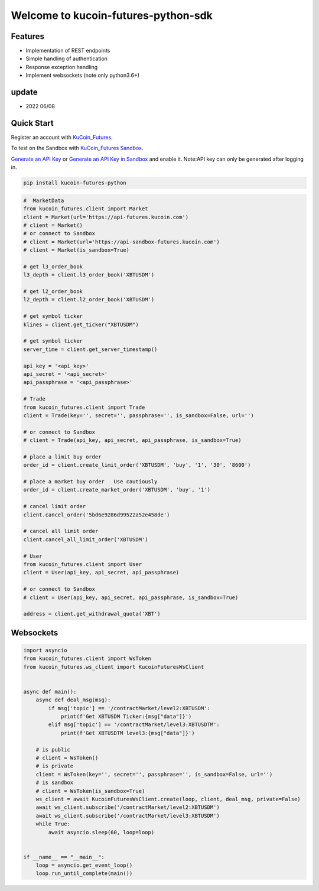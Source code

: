 ===============================
Welcome to kucoin-futures-python-sdk
===============================

.. image:: https://img.shields.io/pypi/l/python-kumex.svg
    :target: https://github.com/Kucoin/kucoin_futures-python-sdk/blob/master/LICENSE

.. image:: https://img.shields.io/badge/python-3.6%2B-green
    :target: https://pypi.org/project/python-kumex


Features
--------

- Implementation of REST endpoints
- Simple handling of authentication
- Response exception handling
- Implement websockets (note only python3.6+)

update
----------
- 2022 06/08

Quick Start
-----------

Register an account with `KuCoin_Futures <https://futures.kucoin.com/signup?utm=api_github>`_.

To test on the Sandbox  with `KuCoin_Futures Sandbox <https://sandbox-futures.kucoin.com>`_.

`Generate an API Key <https://futures.kucoin.com/api/create>`_
or `Generate an API Key in Sandbox <https://sandbox-futures.kucoin.com/api/create?utm=api_github>`_ and enable it.
Note:API key can only be generated after logging in.

.. code:: bash

    pip install kucoin-futures-python

.. code:: python

    #  MarketData
    from kucoin_futures.client import Market
    client = Market(url='https://api-futures.kucoin.com')
    # client = Market()
    # or connect to Sandbox
    # client = Market(url='https://api-sandbox-futures.kucoin.com')
    # client = Market(is_sandbox=True)

    # get l3_order_book
    l3_depth = client.l3_order_book('XBTUSDM')

    # get l2_order_book
    l2_depth = client.l2_order_book('XBTUSDM')

    # get symbol ticker
    klines = client.get_ticker("XBTUSDM")

    # get symbol ticker
    server_time = client.get_server_timestamp()

    api_key = '<api_key>'
    api_secret = '<api_secret>'
    api_passphrase = '<api_passphrase>'

    # Trade
    from kucoin_futures.client import Trade
    client = Trade(key='', secret='', passphrase='', is_sandbox=False, url='')

    # or connect to Sandbox
    # client = Trade(api_key, api_secret, api_passphrase, is_sandbox=True)

    # place a limit buy order
    order_id = client.create_limit_order('XBTUSDM', 'buy', '1', '30', '8600')

    # place a market buy order   Use cautiously
    order_id = client.create_market_order('XBTUSDM', 'buy', '1')

    # cancel limit order 
    client.cancel_order('5bd6e9286d99522a52e458de')

    # cancel all limit order 
    client.cancel_all_limit_order('XBTUSDM')

    # User
    from kucoin_futures.client import User
    client = User(api_key, api_secret, api_passphrase)

    # or connect to Sandbox
    # client = User(api_key, api_secret, api_passphrase, is_sandbox=True)

    address = client.get_withdrawal_quota('XBT')

Websockets
----------

.. code:: python

    import asyncio
    from kucoin_futures.client import WsToken
    from kucoin_futures.ws_client import KucoinFuturesWsClient


    async def main():
        async def deal_msg(msg):
            if msg['topic'] == '/contractMarket/level2:XBTUSDM':
                print(f'Get XBTUSDM Ticker:{msg["data"]}')
            elif msg['topic'] == '/contractMarket/level3:XBTUSDTM':
                print(f'Get XBTUSDTM level3:{msg["data"]}')

        # is public
        # client = WsToken()
        # is private
        client = WsToken(key='', secret='', passphrase='', is_sandbox=False, url='')
        # is sandbox
        # client = WsToken(is_sandbox=True)
        ws_client = await KucoinFuturesWsClient.create(loop, client, deal_msg, private=False)
        await ws_client.subscribe('/contractMarket/level2:XBTUSDM')
        await ws_client.subscribe('/contractMarket/level3:XBTUSDM')
        while True:
            await asyncio.sleep(60, loop=loop)


    if __name__ == "__main__":
        loop = asyncio.get_event_loop()
        loop.run_until_complete(main())
